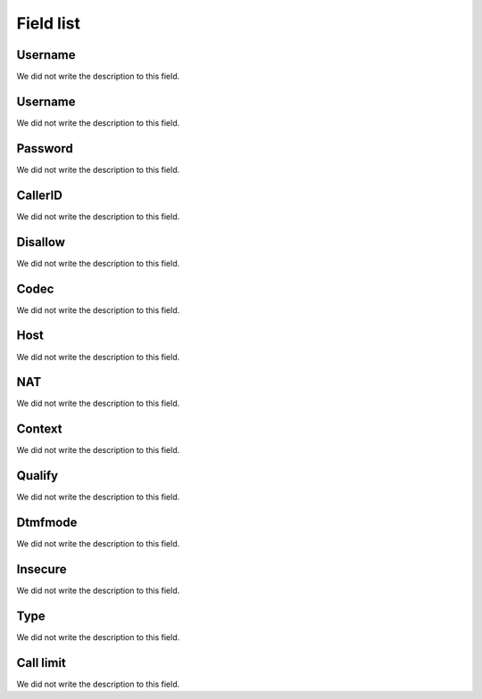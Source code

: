 .. _iax-menu-list:

**********
Field list
**********



.. _iax-id_user:

Username
""""""""

We did not write the description to this field.




.. _iax-username:

Username
""""""""

We did not write the description to this field.




.. _iax-secret:

Password
""""""""

We did not write the description to this field.




.. _iax-callerid:

CallerID
""""""""

We did not write the description to this field.




.. _iax-disallow:

Disallow
""""""""

We did not write the description to this field.




.. _iax-allow:

Codec
"""""

We did not write the description to this field.




.. _iax-host:

Host
""""

We did not write the description to this field.




.. _iax-nat:

NAT
"""

We did not write the description to this field.




.. _iax-context:

Context
"""""""

We did not write the description to this field.




.. _iax-qualify:

Qualify
"""""""

We did not write the description to this field.




.. _iax-dtmfmode:

Dtmfmode
""""""""

We did not write the description to this field.




.. _iax-insecure:

Insecure
""""""""

We did not write the description to this field.




.. _iax-type:

Type
""""

We did not write the description to this field.




.. _iax-calllimit:

Call limit
""""""""""

We did not write the description to this field.



